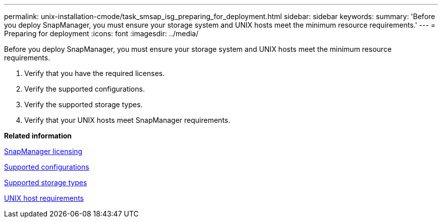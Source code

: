 ---
permalink: unix-installation-cmode/task_smsap_isg_preparing_for_deployment.html
sidebar: sidebar
keywords: 
summary: 'Before you deploy SnapManager, you must ensure your storage system and UNIX hosts meet the minimum resource requirements.'
---
= Preparing for deployment
:icons: font
:imagesdir: ../media/

[.lead]
Before you deploy SnapManager, you must ensure your storage system and UNIX hosts meet the minimum resource requirements.

. Verify that you have the required licenses.
. Verify the supported configurations.
. Verify the supported storage types.
. Verify that your UNIX hosts meet SnapManager requirements.

*Related information*

xref:reference_smsap_isg_snapmanager_licensing.adoc[SnapManager licensing]

xref:reference_supported_configurations.adoc[Supported configurations]

xref:reference_supported_storage_types.adoc[Supported storage types]

xref:reference_smsap_isg_host_requirements.adoc[UNIX host requirements]
